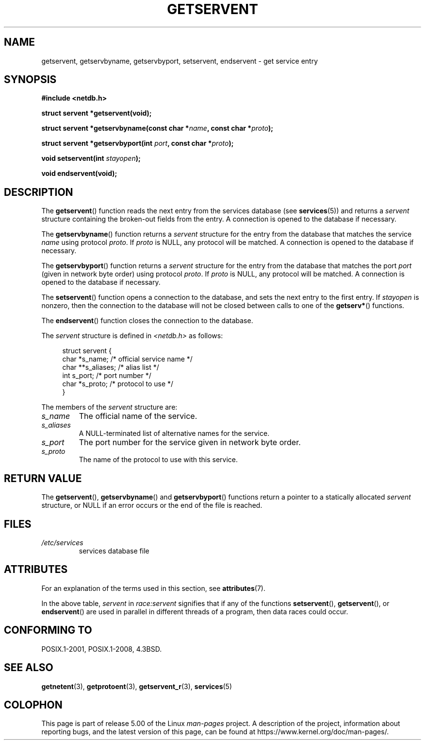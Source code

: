 .\" Copyright 1993 David Metcalfe (david@prism.demon.co.uk)
.\"
.\" %%%LICENSE_START(VERBATIM)
.\" Permission is granted to make and distribute verbatim copies of this
.\" manual provided the copyright notice and this permission notice are
.\" preserved on all copies.
.\"
.\" Permission is granted to copy and distribute modified versions of this
.\" manual under the conditions for verbatim copying, provided that the
.\" entire resulting derived work is distributed under the terms of a
.\" permission notice identical to this one.
.\"
.\" Since the Linux kernel and libraries are constantly changing, this
.\" manual page may be incorrect or out-of-date.  The author(s) assume no
.\" responsibility for errors or omissions, or for damages resulting from
.\" the use of the information contained herein.  The author(s) may not
.\" have taken the same level of care in the production of this manual,
.\" which is licensed free of charge, as they might when working
.\" professionally.
.\"
.\" Formatted or processed versions of this manual, if unaccompanied by
.\" the source, must acknowledge the copyright and authors of this work.
.\" %%%LICENSE_END
.\"
.\" References consulted:
.\"     Linux libc source code
.\"     Lewine's _POSIX Programmer's Guide_ (O'Reilly & Associates, 1991)
.\"     386BSD man pages
.\" Modified Sat Jul 24 19:19:11 1993 by Rik Faith (faith@cs.unc.edu)
.\" Modified Wed Oct 18 20:23:54 1995 by Martin Schulze <joey@infodrom.north.de>
.\" Modified Mon Apr 22 01:50:54 1996 by Martin Schulze <joey@infodrom.north.de>
.\" 2001-07-25 added a clause about NULL proto (Martin Michlmayr or David N. Welton)
.\"
.TH GETSERVENT 3  2017-09-15 "GNU" "Linux Programmer's Manual"
.SH NAME
getservent, getservbyname, getservbyport, setservent, endservent \-
get service entry
.SH SYNOPSIS
.nf
.B #include <netdb.h>
.PP
.B struct servent *getservent(void);
.PP
.BI "struct servent *getservbyname(const char *" name ", const char *" proto );
.PP
.BI "struct servent *getservbyport(int " port ", const char *" proto );
.PP
.BI "void setservent(int " stayopen );
.PP
.B void endservent(void);
.fi
.SH DESCRIPTION
The
.BR getservent ()
function reads the next entry from the services database (see
.BR services (5))
and returns a
.I servent
structure containing
the broken-out fields from the entry.
A connection is opened to the database if necessary.
.PP
The
.BR getservbyname ()
function returns a
.I servent
structure
for the entry from the database
that matches the service
.I name
using protocol
.IR proto .
If
.I proto
is NULL, any protocol will be matched.
A connection is opened to the database if necessary.
.PP
The
.BR getservbyport ()
function returns a
.I servent
structure
for the entry from the database
that matches the port
.I port
(given in network byte order)
using protocol
.IR proto .
If
.I proto
is NULL, any protocol will be matched.
A connection is opened to the database if necessary.
.PP
The
.BR setservent ()
function opens a connection to the database,
and sets the next entry to the first entry.
If
.I stayopen
is nonzero,
then the connection to the database
will not be closed between calls to one of the
.BR getserv* ()
functions.
.PP
The
.BR endservent ()
function closes the connection to the database.
.PP
The
.I servent
structure is defined in
.I <netdb.h>
as follows:
.PP
.in +4n
.EX
struct servent {
    char  *s_name;       /* official service name */
    char **s_aliases;    /* alias list */
    int    s_port;       /* port number */
    char  *s_proto;      /* protocol to use */
}
.EE
.in
.PP
The members of the
.I servent
structure are:
.TP
.I s_name
The official name of the service.
.TP
.I s_aliases
A NULL-terminated list of alternative names for the service.
.TP
.I s_port
The port number for the service given in network byte order.
.TP
.I s_proto
The name of the protocol to use with this service.
.SH RETURN VALUE
The
.BR getservent (),
.BR getservbyname ()
and
.BR getservbyport ()
functions return a pointer to a
statically allocated
.I servent
structure, or NULL if an
error occurs or the end of the file is reached.
.SH FILES
.TP
.I /etc/services
services database file
.SH ATTRIBUTES
For an explanation of the terms used in this section, see
.BR attributes (7).
.TS
allbox;
lbw15 lb lbw25
l l l.
Interface	Attribute	Value
T{
.BR getservent ()
T}	Thread safety	T{
MT-Unsafe race:servent
.br
race:serventbuf locale
T}
T{
.BR getservbyname ()
T}	Thread safety	T{
MT-Unsafe race:servbyname
.br
locale
T}
T{
.BR getservbyport ()
T}	Thread safety	T{
MT-Unsafe race:servbyport
.br
locale
T}
T{
.BR setservent (),
.br
.BR endservent ()
T}	Thread safety	T{
MT-Unsafe race:servent
.br
locale
T}
.TE
.sp 1
In the above table,
.I servent
in
.I race:servent
signifies that if any of the functions
.BR setservent (),
.BR getservent (),
or
.BR endservent ()
are used in parallel in different threads of a program,
then data races could occur.
.SH CONFORMING TO
POSIX.1-2001, POSIX.1-2008, 4.3BSD.
.SH SEE ALSO
.BR getnetent (3),
.BR getprotoent (3),
.BR getservent_r (3),
.BR services (5)
.SH COLOPHON
This page is part of release 5.00 of the Linux
.I man-pages
project.
A description of the project,
information about reporting bugs,
and the latest version of this page,
can be found at
\%https://www.kernel.org/doc/man\-pages/.
